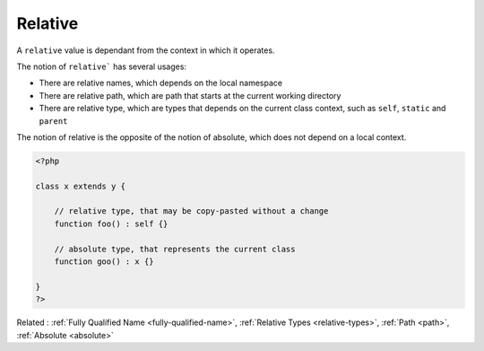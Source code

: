 .. _relative:
.. meta::
	:description:
		Relative: A ``relative`` value is dependant from the context in which it operates.
	:twitter:card: summary_large_image
	:twitter:site: @exakat
	:twitter:title: Relative
	:twitter:description: Relative: A ``relative`` value is dependant from the context in which it operates
	:twitter:creator: @exakat
	:og:title: Relative
	:og:type: article
	:og:description: A ``relative`` value is dependant from the context in which it operates
	:og:url: https://php-dictionary.readthedocs.io/en/latest/dictionary/relative.ini.html
	:og:locale: en


Relative
--------

A ``relative`` value is dependant from the context in which it operates. 

The notion of ``relative``` has several usages:

+ There are relative names, which depends on the local namespace
+ There are relative path, which are path that starts at the current working directory
+ There are relative type, which are types that depends on the current class context, such as ``self``, ``static`` and ``parent``

The notion of relative is the opposite of the notion of absolute, which does not depend on a local context.


.. code-block:: php
   
   <?php
   
   class x extends y {
   
       // relative type, that may be copy-pasted without a change
       function foo() : self {} 
       
       // absolute type, that represents the current class
       function goo() : x {} 
       
   }
   ?>


Related : :ref:`Fully Qualified Name <fully-qualified-name>`, :ref:`Relative Types <relative-types>`, :ref:`Path <path>`, :ref:`Absolute <absolute>`
